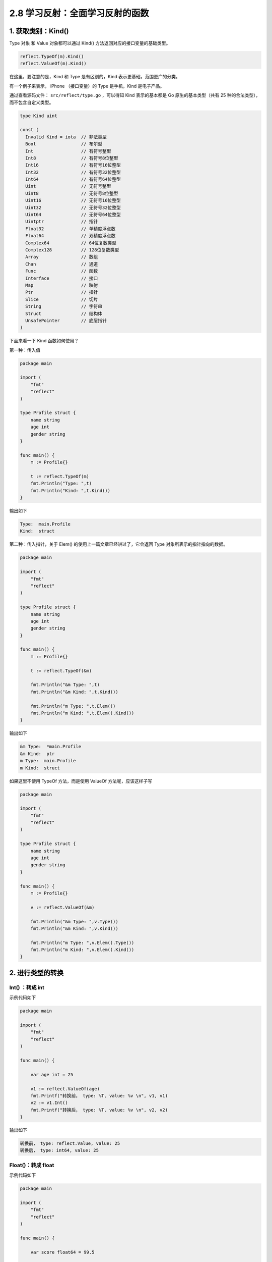 2.8 学习反射：全面学习反射的函数
================================

1. 获取类别：Kind()
-------------------

Type 对象 和 Value 对象都可以通过 Kind()
方法返回对应的接口变量的基础类型。

.. code:: go

   reflect.TypeOf(m).Kind()
   reflect.ValueOf(m).Kind()

在这里，要注意的是，Kind 和 Type 是有区别的，Kind
表示更基础，范围更广的分类。

有一个例子来表示， iPhone （接口变量）的 Type 是手机，Kind 是电子产品。

通过查看源码文件： ``src/reflect/type.go`` ，可以得知 Kind
表示的基本都是 Go 原生的基本类型（共有 25
种的合法类型），而不包含自定义类型。

.. code:: go

   type Kind uint

   const (
     Invalid Kind = iota  // 非法类型
     Bool                 // 布尔型
     Int                  // 有符号整型
     Int8                 // 有符号8位整型
     Int16                // 有符号16位整型
     Int32                // 有符号32位整型
     Int64                // 有符号64位整型
     Uint                 // 无符号整型
     Uint8                // 无符号8位整型
     Uint16               // 无符号16位整型
     Uint32               // 无符号32位整型
     Uint64               // 无符号64位整型
     Uintptr              // 指针
     Float32              // 单精度浮点数
     Float64              // 双精度浮点数
     Complex64            // 64位复数类型
     Complex128           // 128位复数类型
     Array                // 数组
     Chan                 // 通道
     Func                 // 函数
     Interface            // 接口
     Map                  // 映射
     Ptr                  // 指针
     Slice                // 切片
     String               // 字符串
     Struct               // 结构体
     UnsafePointer        // 底层指针
   )

下面来看一下 Kind 函数如何使用？

第一种：传入值

.. code:: go

   package main

   import (
       "fmt"
       "reflect"
   )

   type Profile struct {
       name string
       age int
       gender string
   }

   func main() {
       m := Profile{}

       t := reflect.TypeOf(m)
       fmt.Println("Type: ",t)
       fmt.Println("Kind: ",t.Kind())
   }

输出如下

.. code:: go

   Type:  main.Profile
   Kind:  struct

第二种：传入指针，关于 Elem() 的使用上一篇文章已经讲过了，它会返回 Type
对象所表示的指针指向的数据。

.. code:: go

   package main

   import (
       "fmt"
       "reflect"
   )

   type Profile struct {
       name string
       age int
       gender string
   }

   func main() {
       m := Profile{}

       t := reflect.TypeOf(&m)
       
       fmt.Println("&m Type: ",t)
       fmt.Println("&m Kind: ",t.Kind())
       
       fmt.Println("m Type: ",t.Elem())
       fmt.Println("m Kind: ",t.Elem().Kind())
   }

输出如下

.. code:: go

   &m Type:  *main.Profile
   &m Kind:  ptr
   m Type:  main.Profile
   m Kind:  struct

如果这里不使用 TypeOf 方法，而是使用 ValueOf 方法呢，应该这样子写

.. code:: go

   package main

   import (
       "fmt"
       "reflect"
   )

   type Profile struct {
       name string
       age int
       gender string
   }

   func main() {
       m := Profile{}

       v := reflect.ValueOf(&m)

       fmt.Println("&m Type: ",v.Type())
       fmt.Println("&m Kind: ",v.Kind())

       fmt.Println("m Type: ",v.Elem().Type())
       fmt.Println("m Kind: ",v.Elem().Kind())
   }

2. 进行类型的转换
-----------------

Int() ：转成 int
~~~~~~~~~~~~~~~~

示例代码如下

.. code:: go

   package main

   import (
       "fmt"
       "reflect"
   )

   func main() {

       var age int = 25

       v1 := reflect.ValueOf(age)
       fmt.Printf("转换前， type: %T, value: %v \n", v1, v1)
       v2 := v1.Int()
       fmt.Printf("转换后， type: %T, value: %v \n", v2, v2)
   }

输出如下

.. code:: go

   转换前， type: reflect.Value, value: 25 
   转换后， type: int64, value: 25 

Float()：转成 float
~~~~~~~~~~~~~~~~~~~

示例代码如下

.. code:: go

   package main

   import (
       "fmt"
       "reflect"
   )

   func main() {

       var score float64 = 99.5

       v1 := reflect.ValueOf(score)
       fmt.Printf("转换前， type: %T, value: %v \n", v1, v1)
       v2 := v1.Float()
       fmt.Printf("转换后， type: %T, value: %v \n", v2, v2)
   }

输出如下

.. code:: go

   转换前， type: reflect.Value, value: 99.5 
   转换后， type: float64, value: 99.5 

String()：转成 string
~~~~~~~~~~~~~~~~~~~~~

示例代码如下

.. code:: go

   package main

   import (
       "fmt"
       "reflect"
   )

   func main() {

       var name string = "Go编程时光"

       v1 := reflect.ValueOf(name)
       fmt.Printf("转换前， type: %T, value: %v \n", v1, v1)
       v2 := v1.String()
       fmt.Printf("转换后， type: %T, value: %v \n", v2, v2)
   }

输出如下

.. code:: go

   转换前， type: reflect.Value, value: Go编程时光 
   转换后， type: string, value: Go编程时光 

Bool()：转成布尔值
~~~~~~~~~~~~~~~~~~

示例代码如下

.. code:: go

   package main

   import (
       "fmt"
       "reflect"
   )

   func main() {

       var isMale bool = true

       v1 := reflect.ValueOf(isMale)
       fmt.Printf("转换前， type: %T, value: %v \n", v1, v1)
       v2 := v1.Bool()
       fmt.Printf("转换后， type: %T, value: %v \n", v2, v2)
   }

输出如下

.. code:: go

   转换前， type: reflect.Value, value: true 
   转换后， type: bool, value: true 

Pointer()：转成指针
~~~~~~~~~~~~~~~~~~~

示例代码如下

.. code:: go

   package main

   import (
       "fmt"
       "reflect"
   )

   func main() {

       var age int = 25

       v1 := reflect.ValueOf(&age)
       fmt.Printf("转换前， type: %T, value: %v \n", v1, v1)
       v2 := v1.Pointer()
       fmt.Printf("转换后， type: %T, value: %v \n", v2, v2)
   }

输出如下

.. code:: go

   转换前， type: reflect.Value, value: 0xc0000b4008 
   转换后， type: uintptr, value: 824634458120 

Interface()：转成接口类型
~~~~~~~~~~~~~~~~~~~~~~~~~

由于空接口类型可以接收任意类型的值，所以上面介绍的各种方法，其实都可以用
Interface() 函数来代替。

区别只有一个，使用 Interface() 返回的对象，静态类型为
interface{}，而使用 Int ()、String() 等函数，返回的对象，其静态类型会是
int，string 等更具体的类型。

关于 Interface() 示例代码如下

.. code:: go

   package main

   import (
       "fmt"
       "reflect"
   )

   func main() {

       var age int = 25

       v1 := reflect.ValueOf(age)
       fmt.Printf("转换前， type: %T, value: %v \n", v1, v1)
       v2 := v1.Interface()
       fmt.Printf("转换后， type: %T, value: %v \n", v2, v2)
   }

输出如下

.. code:: go

   转换前， type: reflect.Value, value: 25 
   转换后， type: int, value: 25 

3. 对切片的操作
---------------

Slice()：对切片再切片（两下标）
~~~~~~~~~~~~~~~~~~~~~~~~~~~~~~~

Slice() 函数与上面所有类型转换的函数都不一样，它返回还是 reflect.Value
反射对象，而不再是我们所想的真实世界里的切片对象。

通过以下示例代码可验证

.. code:: go

   package main

   import (
       "fmt"
       "reflect"
   )

   func main() {

       var numList []int = []int{1,2}

       v1 := reflect.ValueOf(numList)
       fmt.Printf("转换前， type: %T, value: %v \n", v1, v1)
     
       // Slice 函数接收两个参数
       v2 := v1.Slice(0, 2)
       fmt.Printf("转换后， type: %T, value: %v \n", v2, v2)
   }

输出如下

.. code:: go

   转换前， type: reflect.Value, value: [1 2] 
   转换后， type: reflect.Value, value: [1 2] 

Slice3()：对切片再切片（三下标）
~~~~~~~~~~~~~~~~~~~~~~~~~~~~~~~~

Slice3() 与 Slice() 函数一样，都是对一个切片的反射对象

Set() 和 Append()：更新切片
~~~~~~~~~~~~~~~~~~~~~~~~~~~

示例代码如下

.. code:: go

   package main

   import (
       "fmt"
       "reflect"
   )

   func appendToSlice(arrPtr interface{}) {
       valuePtr := reflect.ValueOf(arrPtr)
       value := valuePtr.Elem()

       value.Set(reflect.Append(value, reflect.ValueOf(3)))

       fmt.Println(value)
       fmt.Println(value.Len())
   }

   func main() {
       arr := []int{1,2}

       appendToSlice(&arr)

       fmt.Println(arr)
   }

输出如下

.. code:: go

   3
   [1 2 3]
   [1 2 3]

4. 对属性的操作
---------------

NumField() 和 Field()
~~~~~~~~~~~~~~~~~~~~~

.. code:: go

   package main

   import (
       "fmt"
       "reflect"
   )

   type Person struct {
       name string
       age int
       gender string
   }

   func (p Person)SayBye()  {
       fmt.Println("Bye")
   }

   func (p Person)SayHello()  {
       fmt.Println("Hello")
   }



   func main() {
       p := Person{"写代码的明哥", 27, "male"}

       v := reflect.ValueOf(p)

       fmt.Println("字段数:", v.NumField())
       fmt.Println("第 1 个字段：", v.Field(0))
       fmt.Println("第 2 个字段：", v.Field(1))
       fmt.Println("第 3 个字段：", v.Field(2))

       fmt.Println("==========================")
       // 也可以这样来遍历
       for i:=0;i<v.NumField();i++{
           fmt.Printf("第 %d 个字段：%v \n", i+1, v.Field(i))
       }
   }

输出如下

.. code:: go

   字段数: 3
   第 1 个字段： 写代码的明哥
   第 2 个字段： 27
   第 3 个字段： male
   ==========================
   第 1 个字段：写代码的明哥 
   第 2 个字段：27 
   第 3 个字段：male 

5. 对方法的操作
---------------

NumMethod() 和 Method()
~~~~~~~~~~~~~~~~~~~~~~~

要获取 Name ，注意使用使用 TypeOf

.. code:: go

   package main

   import (
       "fmt"
       "reflect"
   )

   type Person struct {
       name string
       age int
       gender string
   }

   func (p Person)SayBye()  {
       fmt.Println("Bye")
   }

   func (p Person)SayHello()  {
       fmt.Println("Hello")
   }



   func main() {
       p := &Person{"写代码的明哥", 27, "male"}

       t := reflect.TypeOf(p)

       fmt.Println("方法数（可导出的）:", t.NumMethod())
       fmt.Println("第 1 个方法：", t.Method(0).Name)
       fmt.Println("第 2 个方法：", t.Method(1).Name)

       fmt.Println("==========================")
       // 也可以这样来遍历
       for i:=0;i<t.NumMethod();i++{
          fmt.Printf("第 %d 个方法：%v \n", i+1, t.Method(i).Name)
       }
   }

输出如下

.. code:: go

   方法数（可导出的）: 2
   第 1 个方法： SayBye
   第 2 个方法： SayHello
   ==========================
   第 1 个方法：SayBye 
   第 2 个方法：SayHello 

10. 动态调用函数（使用索引且无参数）
------------------------------------

要调用 Call，注意要使用 ValueOf

.. code:: go

   package main

   import (
       "fmt"
       "reflect"
   )

   type Person struct {
       name string
       age int
   }

   func (p Person)SayBye() string {
       return "Bye"
   }

   func (p Person)SayHello() string {
       return "Hello"
   }


   func main() {
       p := &Person{"wangbm", 27}

       t := reflect.TypeOf(p)
       v := reflect.ValueOf(p)


       for i:=0;i<v.NumMethod();i++{
          fmt.Printf("调用第 %d 个方法：%v ，调用结果：%v\n",
              i+1,
              t.Method(i).Name,
              v.Elem().Method(i).Call(nil))
       }
   }

输出如下

.. code:: go

   调用第 1 个方法：SayBye ，调用结果：[Bye]
   调用第 2 个方法：SayHello ，调用结果：[Hello]

11. 动态调用函数（使用函数名且无参数）
--------------------------------------

.. code:: go

   package main

   import (
       "fmt"
       "reflect"
   )

   type Person struct {
       name string
       age int
       gender string
   }

   func (p Person)SayBye()  {
       fmt.Print("Bye")
   }

   func (p Person)SayHello()  {
       fmt.Println("Hello")
   }



   func main() {
       p := &Person{"写代码的明哥", 27, "male"}

       v := reflect.ValueOf(p)

       v.MethodByName("SayHello").Call(nil)
       v.MethodByName("SayBye").Call(nil)
   }

12. 动态调用函数（使用函数且有参数）
------------------------------------

.. code:: go

   package main

   import (
       "fmt"
       "reflect"
   )

   type Person struct {
   }

   func (p Person)SelfIntroduction(name string, age int)  {
       fmt.Printf("Hello, my name is %s and i'm %d years old.", name, age)
   }



   func main() {
       p := &Person{}

       //t := reflect.TypeOf(p)
       v := reflect.ValueOf(p)
       name := reflect.ValueOf("wangbm")
       age := reflect.ValueOf(27)
       input := []reflect.Value{name, age}
       v.MethodByName("SelfIntroduction").Call(input)
   }

输出如下

::

   Hello, my name is wangbm and i'm 27 years old.

13. 如何看待反射？
------------------

**反射** 提供了一些在早期高级语言中难以实现的运行时特性

-  可以在一定程度上避免硬编码，提供灵活性和通用性。
-  可以作为一个\ `第一类对象 <https://zh.wikipedia.org/wiki/第一類物件>`__\ 发现并修改源代码的结构（如代码块、类、方法、协议等）。
-  可以在运行时像对待源代码语句一样动态解析字符串中可执行的代码（类似JavaScript的eval()函数），进而可将跟class或function匹配的字符串转换成class或function的调用或引用。
-  可以创建一个新的语言字节码解释器来给编程结构一个新的意义或用途。

劣势
~~~~

-  此技术的学习成本高。面向反射的编程需要较多的高级知识，包括框架、关系映射和对象交互，以实现更通用的代码执行。
-  同样因为反射的概念和语法都比较抽象，过多地滥用反射技术会使得代码难以被其他人读懂，不利于合作与交流。
-  由于将部分信息检查工作从编译期推迟到了运行期，此举在提高了代码灵活性的同时，牺牲了一点点运行效率。

通过深入学习反射的特性和技巧，它的劣势可以尽量避免，但这需要许多时间和经验的积累。

几点说明
--------

1. 有 reflect 的代码一般都较难理解，使用时请注意适当。
2. Golang 的反射很慢，这个和它的 API 设计有关
3. 反射是一个高级知识点，内容很多，不容易掌握，应该小心谨慎的使用它
4. 不到不得不用的地步，能避免使用反射就不用。

在开发中，你或许会碰到在有些情况下，你需要获取一个对象的类型，属性及方法，而这个过程其实就是
**反射**\ 。

通过反射你可以实现一些动态的功能，提高了 Go 作为一门静态语言的灵活性。

Go 原生为我们内置了一个 reflect
包来为对象提供反射能力，本篇文章将重点于这个 reflect 包的使用。

参考文章
--------

`Go 系列教程 ——第 34
篇：反射 <https://mp.weixin.qq.com/s/dkgJ_fA0smvpv69t5Nv-7A>`__

`第001节：反射reflect <https://www.qfgolang.com/?special=fanshejizhi>`__

https://golang.org/pkg/reflect/

https://segmentfault.com/a/1190000016230264

https://studygolang.com/articles/12348?fr=sidebar

https://blog.golang.org/laws-of-reflection

